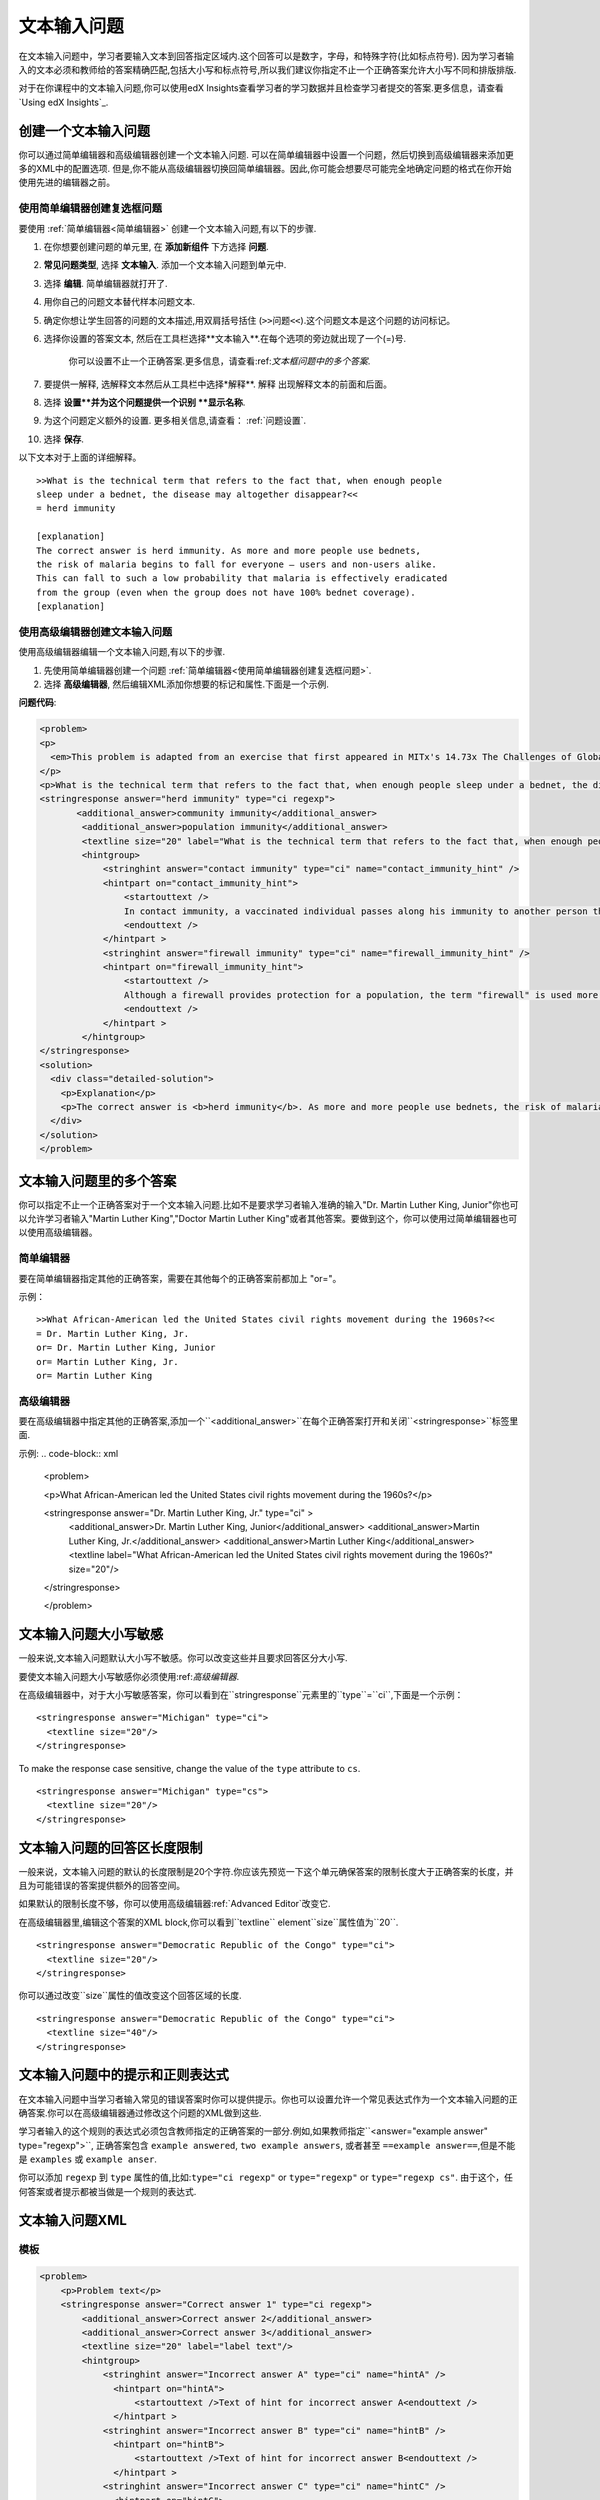 .. _Text Input:

########################
文本输入问题
########################

在文本输入问题中，学习者要输入文本到回答指定区域内.这个回答可以是数字，字母，和特殊字符(比如标点符号). 因为学习者输入的文本必须和教师给的答案精确匹配,包括大小写和标点符号,所以我们建议你指定不止一个正确答案允许大小写不同和排版排版.


.. image:: ../../../shared/building_and_running_chapters/Images/TextInputExample.png
 :alt: Image of a text input problem

对于在你课程中的文本输入问题,你可以使用edX Insights查看学习者的学习数据并且检查学习者提交的答案.更多信息，请查看`Using edX Insights`_.

******************************
创建一个文本输入问题
******************************

你可以通过简单编辑器和高级编辑器创建一个文本输入问题. 可以在简单编辑器中设置一个问题，然后切换到高级编辑器来添加更多的XML中的配置选项.
但是,你不能从高级编辑器切换回简单编辑器。因此,你可能会想要尽可能完全地确定问题的格式在你开始使用先进的编辑器之前。


.. _Use the Simple Editor to Create a Text Input Problem:

========================================================================
使用简单编辑器创建复选框问题
========================================================================

要使用 :ref:`简单编辑器<简单编辑器>` 创建一个文本输入问题,有以下的步骤.

#. 在你想要创建问题的单元里, 在 **添加新组件** 下方选择 **问题**.
#.  **常见问题类型**, 选择 **文本输入**. 添加一个文本输入问题到单元中.
#. 选择 **编辑**. 简单编辑器就打开了. 
#. 用你自己的问题文本替代样本问题文本.
#. 确定你想让学生回答的问题的文本描述,用双肩括号括住 (``>>问题<<``).这个问题文本是这个问题的访问标记。
#. 选择你设置的答案文本, 然后在工具栏选择**文本输入**.在每个选项的旁边就出现了一个(=)号.
   
    你可以设置不止一个正确答案.更多信息，请查看:ref:`文本框问题中的多个答案`.

#. 要提供一解释, 选解释文本然后从工具栏中选择*解释**. ``解释`` 出现解释文本的前面和后面。
#. 选择 **设置**并为这个问题提供一个识别 **显示名称**.
#. 为这个问题定义额外的设置. 更多相关信息,请查看： :ref:`问题设置`.
#. 选择 **保存**.

以下文本对于上面的详细解释。


::

    >>What is the technical term that refers to the fact that, when enough people 
    sleep under a bednet, the disease may altogether disappear?<<
    = herd immunity

    [explanation]
    The correct answer is herd immunity. As more and more people use bednets, 
    the risk of malaria begins to fall for everyone – users and non-users alike. 
    This can fall to such a low probability that malaria is effectively eradicated 
    from the group (even when the group does not have 100% bednet coverage).
    [explanation]


========================================================================
使用高级编辑器创建文本输入问题
========================================================================

使用高级编辑器编辑一个文本输入问题,有以下的步骤.

#. 先使用简单编辑器创建一个问题 :ref:`简单编辑器<使用简单编辑器创建复选框问题>`.
#. 选择 **高级编辑器**, 然后编辑XML添加你想要的标记和属性.下面是一个示例.


**问题代码**:

.. code-block:: xml

  <problem>
  <p>
    <em>This problem is adapted from an exercise that first appeared in MITx's 14.73x The Challenges of Global Poverty course, spring 2013.</em>
  </p>
  <p>What is the technical term that refers to the fact that, when enough people sleep under a bednet, the disease may altogether disappear?</p>
  <stringresponse answer="herd immunity" type="ci regexp">
         <additional_answer>community immunity</additional_answer>
          <additional_answer>population immunity</additional_answer>
          <textline size="20" label="What is the technical term that refers to the fact that, when enough people sleep under a bednet, the disease may altogether disappear?"/>
          <hintgroup>
              <stringhint answer="contact immunity" type="ci" name="contact_immunity_hint" />
              <hintpart on="contact_immunity_hint">
                  <startouttext />
                  In contact immunity, a vaccinated individual passes along his immunity to another person through contact with feces or bodily fluids. The answer to the question above refers to the form of immunity that occurs when so many members of a population are protected, an infectious disease is unlikely to spread to the unprotected population.
                  <endouttext />
              </hintpart >
              <stringhint answer="firewall immunity" type="ci" name="firewall_immunity_hint" />
              <hintpart on="firewall_immunity_hint">
                  <startouttext />
                  Although a firewall provides protection for a population, the term "firewall" is used more in computing and technology than in epidemiology.
                  <endouttext />
              </hintpart >
          </hintgroup>
  </stringresponse>
  <solution>
    <div class="detailed-solution">
      <p>Explanation</p>
      <p>The correct answer is <b>herd immunity</b>. As more and more people use bednets, the risk of malaria begins to fall for everyone – users and non-users alike. This can fall to such a low probability that malaria is effectively eradicated from the group (even when the group does not have 100% bednet coverage).</p>
    </div>
  </solution>
  </problem>

.. _Multiple Responses in Text Input Problems:

******************************************
文本输入问题里的多个答案
******************************************

你可以指定不止一个正确答案对于一个文本输入问题.比如不是要求学习者输入准确的输入"Dr. Martin Luther King,
Junior"你也可以允许学习者输入"Martin Luther King","Doctor Martin Luther King"或者其他答案。要做到这个，你可以使用过简单编辑器也可以使用高级编辑器。 


==============
简单编辑器
==============

要在简单编辑器指定其他的正确答案，需要在其他每个的正确答案前都加上 "or="。

示例：
::

    >>What African-American led the United States civil rights movement during the 1960s?<<
    = Dr. Martin Luther King, Jr.
    or= Dr. Martin Luther King, Junior
    or= Martin Luther King, Jr.
    or= Martin Luther King

=====================
高级编辑器
=====================

要在高级编辑器中指定其他的正确答案,添加一个``<additional_answer>``在每个正确答案打开和关闭``<stringresponse>``标签里面.

示例:
.. code-block:: xml

  <problem>

  <p>What African-American led the United States civil rights movement during the 1960s?</p>
    
  <stringresponse answer="Dr. Martin Luther King, Jr." type="ci" >
    <additional_answer>Dr. Martin Luther King, Junior</additional_answer>
    <additional_answer>Martin Luther King, Jr.</additional_answer>
    <additional_answer>Martin Luther King</additional_answer>
    <textline label="What African-American led the United States civil rights movement during the 1960s?" size="20"/>
  </stringresponse>

  </problem>

******************************************
文本输入问题大小写敏感
******************************************

一般来说,文本输入问题默认大小写不敏感。你可以改变这些并且要求回答区分大小写.


要使文本输入问题大小写敏感你必须使用:ref:`高级编辑器`.

在高级编辑器中，对于大小写敏感答案，你可以看到在``stringresponse``元素里的``type``=``ci``,下面是一个示例：

::

    <stringresponse answer="Michigan" type="ci">
      <textline size="20"/>
    </stringresponse>

To make the response case sensitive, change the value of the ``type``
attribute to ``cs``.

::

    <stringresponse answer="Michigan" type="cs">
      <textline size="20"/>
    </stringresponse>

*************************************************
文本输入问题的回答区长度限制
*************************************************

一般来说，文本输入问题的默认的长度限制是20个字符.你应该先预览一下这个单元确保答案的限制长度大于正确答案的长度，并且为可能错误的答案提供额外的回答空间。


如果默认的限制长度不够，你可以使用高级编辑器:ref:`Advanced Editor`改变它.


在高级编辑器里,编辑这个答案的XML block,你可以看到``textline`` element``size``属性值为``20``.

::

    <stringresponse answer="Democratic Republic of the Congo" type="ci">
      <textline size="20"/>
    </stringresponse>

你可以通过改变``size``属性的值改变这个回答区域的长度.

::

    <stringresponse answer="Democratic Republic of the Congo" type="ci">
      <textline size="40"/>
    </stringresponse>

********************************************************
文本输入问题中的提示和正则表达式
********************************************************

在文本输入问题中当学习者输入常见的错误答案时你可以提供提示。你也可以设置允许一个常见表达式作为一个文本输入问题的正确答案.你可以在高级编辑器通过修改这个问题的XML做到这些.

学习者输入的这个规则的表达式必须包含教师指定的正确答案的一部分.例如,如果教师指定``<answer="example answer" type="regexp">``, 正确答案包含 ``example answered``, ``two example answers``, 或者甚至 ``==example
answer==``,但是不能是 ``examples`` 或 ``example anser``.

你可以添加 ``regexp`` 到 ``type`` 属性的值,比如:``type="ci regexp"`` or ``type="regexp"`` or ``type="regexp cs"``. 由于这个，任何答案或者提示都被当做是一个规则的表达式.

.. _Text Input Problem XML:

***********************
文本输入问题XML
***********************

==============
模板
==============

.. code-block:: xml

  <problem>
      <p>Problem text</p>
      <stringresponse answer="Correct answer 1" type="ci regexp">
          <additional_answer>Correct answer 2</additional_answer>
          <additional_answer>Correct answer 3</additional_answer>
          <textline size="20" label="label text"/>
          <hintgroup>
              <stringhint answer="Incorrect answer A" type="ci" name="hintA" />
                <hintpart on="hintA">
                    <startouttext />Text of hint for incorrect answer A<endouttext />
                </hintpart >
              <stringhint answer="Incorrect answer B" type="ci" name="hintB" />
                <hintpart on="hintB">
                    <startouttext />Text of hint for incorrect answer B<endouttext />
                </hintpart >
              <stringhint answer="Incorrect answer C" type="ci" name="hintC" />
                <hintpart on="hintC">
                    <startouttext />Text of hint for incorrect answer C<endouttext />
                </hintpart >
          </hintgroup>
      </stringresponse>
      <solution>
      <div class="detailed-solution">
      <p>Explanation or Solution Header</p>
      <p>Explanation or solution text</p>
      </div>
    </solution>
  </problem>

=======
标签
=======

* ``<stringresponse>``: 表明这个问题是个文本输入问题. 
* ``<textline>``:  ``<stringresponse>`的子标签`. 在LMS里创建一个供学习者输入答案的回答区.
* ``<additional_answer>`` (可选): 对于一个问题指定一个额外的答案.一个文科可以有多个答案.
* ``<hintgroup>`` (可选): 表明这个教师对某些普遍的错误答案提供了提示。
* ``<stringhint />`` (可选): ``<hintgroup>``的子标签. 指定这个错误答案提供的提示文本. 包含答案，类型，名字.
* ``<hintpart>``: 包含名字来自于 ``<stringhint>``. 把错误答案和这个错误的提示练习在一起.
* ``<startouttext />``: 表明这个提示文本的开始.
* ``<endouttext />``: 表明这个提示文本的结尾.

**标签:** ``<stringresponse>``

表明这个问题是一个文本输入问题.

  属性

  .. list-table::
     :widths: 20 80

     * - 属性
       - 描述
     * - 答案 (必选)
       - 指定正确答案.要指定这个打啊是一个规则的表达式,需要添加"regexp" 到 **type** 属性里.如果您没有添加"regexp" 到 **type** 属性里，学习者的答案必须雨这个属性精确匹配.
     * - 类型 (可选)
       - 可以指定这个问题答案是否是大小写敏感并且允许规则的语法.如果``<stringresponse>``标签不包含``type="ci"``,
         这个问题答案就不是大小写敏感的.不如包含``type="cs"``,这个问题就是大小写敏感的.如果这个标签包含``type="regexp"``,这个问题就允许规则的表达式.A**type**属性在一个 ``<stringresponse>``标签里也可以结合这些值.比如,
         ``<stringresponse type="regexp cs">`` 指定这个问题允许规则的表达式并且大小写敏感.

  子标签

  * ``<textline />`` (必选)
  * ``<additional_answer>`` (可选)
  * ``<hintgroup>`` (可选)
    
**标签:** ``<textline />``
 
在LMS里创建一个供学习者输入答案的回答区.

  属性

  .. list-table::
     :widths: 20 80

     * - 属性
       - 描述
     * - 标签 (必选)
       - 包含这个问题的文本.
     * - 大小 (可选)
       - 指定在LMS里回答区域的大小.
     * - 隐藏 (可选)
       - 如果设置成"true", 学习者则不能看到回答区域.
     * - 正确答案 (可选)
       - 列出这个答案的正确答案.

  子标签
  
  (无)

**标签:** ``<additional_answer>``

指定一个这个问题的正确答案.一个问题可以包含不限数量个的答案.

  属性

  (无)

  子标签

  (无)

**标签:** ``<hintgroup>``

表明这个教师对某些普遍的错误答案提供了提示。

  属性

  (无)

  子标签
  
  * ``<stringhint>`` (必选)

**标签:** ``<stringhint>``

对于一个问题指定一个普遍的错误答案.

  属性

  .. list-table::
     :widths: 20 80

     * - 属性
       - 描述
     * - 答案 (必选)
       - 错误答案的文本.
     * - 名字 (必选)
       - 你想要提供提示的名字.
     * - 类型
       - 指定这个特殊的错误的是否是大小写敏感的.可以设置成"cs" (大小写敏感) or "ci" (非大小写敏感).

  子标签

  * ``<hintpart>`` (必选)

**标签:** ``<hintpart>``

错误答案和这个错误的提示练习在一起.


  属性

  .. list-table::
     :widths: 20 80

     * - 属性
       - 描述
     * - on
       - 提示的名字.必须和``<stringhint>`` 标签中的``name``属性相同. (``<stringhint>`` 标签提供提示的名字用来错误答案联系在一起.``<hintpart>`` 标签包含提示的名字和提示的文本.)

  子标签

  * ``<startouttext />`` (必选)
  * ``<endouttext />`` (必选)

**标签:** ``<startouttext />`` 和 ``<endouttext>``

在提示的两侧.

  属性
  
  (无)

  子标签
  
  (无)



.. _Using edX Insights: http://edx.readthedocs.org/projects/edx-insights/en/latest/
